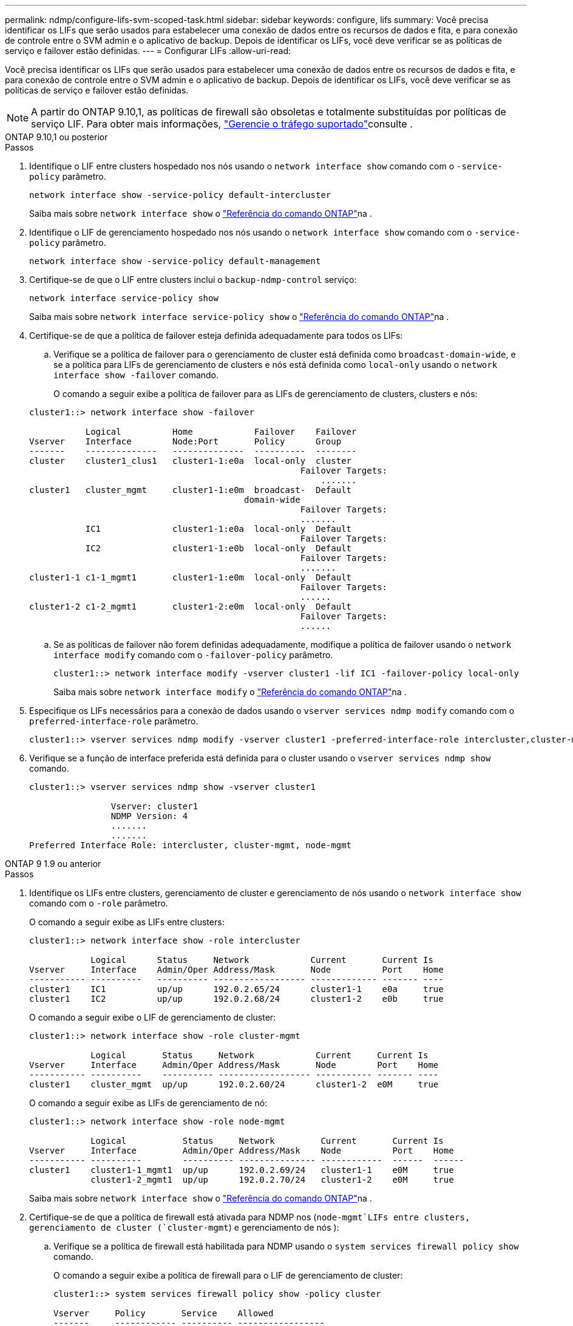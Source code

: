 ---
permalink: ndmp/configure-lifs-svm-scoped-task.html 
sidebar: sidebar 
keywords: configure, lifs 
summary: Você precisa identificar os LIFs que serão usados para estabelecer uma conexão de dados entre os recursos de dados e fita, e para conexão de controle entre o SVM admin e o aplicativo de backup. Depois de identificar os LIFs, você deve verificar se as políticas de serviço e failover estão definidas. 
---
= Configurar LIFs
:allow-uri-read: 


[role="lead"]
Você precisa identificar os LIFs que serão usados para estabelecer uma conexão de dados entre os recursos de dados e fita, e para conexão de controle entre o SVM admin e o aplicativo de backup. Depois de identificar os LIFs, você deve verificar se as políticas de serviço e failover estão definidas.


NOTE: A partir do ONTAP 9.10,1, as políticas de firewall são obsoletas e totalmente substituídas por políticas de serviço LIF. Para obter mais informações, link:../networking/manage_supported_traffic.html["Gerencie o tráfego suportado"]consulte .

[role="tabbed-block"]
====
.ONTAP 9.10,1 ou posterior
--
.Passos
. Identifique o LIF entre clusters hospedado nos nós usando o `network interface show` comando com o `-service-policy` parâmetro.
+
`network interface show -service-policy default-intercluster`

+
Saiba mais sobre `network interface show` o link:https://docs.netapp.com/us-en/ontap-cli/network-interface-show.html["Referência do comando ONTAP"^]na .

. Identifique o LIF de gerenciamento hospedado nos nós usando o `network interface show` comando com o `-service-policy` parâmetro.
+
`network interface show -service-policy default-management`

. Certifique-se de que o LIF entre clusters inclui o `backup-ndmp-control` serviço:
+
`network interface service-policy show`

+
Saiba mais sobre `network interface service-policy show` o link:https://docs.netapp.com/us-en/ontap-cli/network-interface-service-policy-show.html["Referência do comando ONTAP"^]na .

. Certifique-se de que a política de failover esteja definida adequadamente para todos os LIFs:
+
.. Verifique se a política de failover para o gerenciamento de cluster está definida como `broadcast-domain-wide`, e se a política para LIFs de gerenciamento de clusters e nós está definida como `local-only` usando o `network interface show -failover` comando.
+
O comando a seguir exibe a política de failover para as LIFs de gerenciamento de clusters, clusters e nós:

+
[listing]
----
cluster1::> network interface show -failover

           Logical          Home            Failover    Failover
Vserver    Interface        Node:Port       Policy      Group
-------    --------------   --------------  ----------  --------
cluster    cluster1_clus1   cluster1-1:e0a  local-only  cluster
                                                     Failover Targets:
                   	                                 .......
cluster1   cluster_mgmt     cluster1-1:e0m  broadcast-  Default
                                          domain-wide
                                                     Failover Targets:
                                                     .......
           IC1              cluster1-1:e0a  local-only  Default
                                                     Failover Targets:
           IC2              cluster1-1:e0b  local-only  Default
                                                     Failover Targets:
                                                     .......
cluster1-1 c1-1_mgmt1       cluster1-1:e0m  local-only  Default
                                                     Failover Targets:
                                                     ......
cluster1-2 c1-2_mgmt1       cluster1-2:e0m  local-only  Default
                                                     Failover Targets:
                                                     ......
----
.. Se as políticas de failover não forem definidas adequadamente, modifique a política de failover usando o `network interface modify` comando com o `-failover-policy` parâmetro.
+
[listing]
----
cluster1::> network interface modify -vserver cluster1 -lif IC1 -failover-policy local-only
----
+
Saiba mais sobre `network interface modify` o link:https://docs.netapp.com/us-en/ontap-cli/network-interface-modify.html["Referência do comando ONTAP"^]na .



. Especifique os LIFs necessários para a conexão de dados usando o `vserver services ndmp modify` comando com o `preferred-interface-role` parâmetro.
+
[listing]
----
cluster1::> vserver services ndmp modify -vserver cluster1 -preferred-interface-role intercluster,cluster-mgmt,node-mgmt
----
. Verifique se a função de interface preferida está definida para o cluster usando o `vserver services ndmp show` comando.
+
[listing]
----
cluster1::> vserver services ndmp show -vserver cluster1

                Vserver: cluster1
                NDMP Version: 4
                .......
                .......
Preferred Interface Role: intercluster, cluster-mgmt, node-mgmt
----


--
.ONTAP 9 1.9 ou anterior
--
.Passos
. Identifique os LIFs entre clusters, gerenciamento de cluster e gerenciamento de nós usando o `network interface show` comando com o `-role` parâmetro.
+
O comando a seguir exibe as LIFs entre clusters:

+
[listing]
----
cluster1::> network interface show -role intercluster

            Logical      Status     Network            Current       Current Is
Vserver     Interface    Admin/Oper Address/Mask       Node          Port    Home
----------- ----------   ---------- ------------------ ------------- ------- ----
cluster1    IC1          up/up      192.0.2.65/24      cluster1-1    e0a     true
cluster1    IC2          up/up      192.0.2.68/24      cluster1-2    e0b     true
----
+
O comando a seguir exibe o LIF de gerenciamento de cluster:

+
[listing]
----
cluster1::> network interface show -role cluster-mgmt

            Logical       Status     Network            Current     Current Is
Vserver     Interface     Admin/Oper Address/Mask       Node        Port    Home
----------- ----------    ---------- ------------------ ----------- ------- ----
cluster1    cluster_mgmt  up/up      192.0.2.60/24      cluster1-2  e0M     true
----
+
O comando a seguir exibe as LIFs de gerenciamento de nó:

+
[listing]
----
cluster1::> network interface show -role node-mgmt

            Logical           Status     Network         Current       Current Is
Vserver     Interface         Admin/Oper Address/Mask    Node          Port    Home
----------- ----------        ---------- --------------- ------------  ------  ------
cluster1    cluster1-1_mgmt1  up/up      192.0.2.69/24   cluster1-1    e0M     true
            cluster1-2_mgmt1  up/up      192.0.2.70/24   cluster1-2    e0M     true
----
+
Saiba mais sobre `network interface show` o link:https://docs.netapp.com/us-en/ontap-cli/network-interface-show.html["Referência do comando ONTAP"^]na .

. Certifique-se de que a política de firewall está ativada para NDMP nos (`node-mgmt`LIFs entre clusters, gerenciamento de cluster (`cluster-mgmt`) e gerenciamento de nós ):
+
.. Verifique se a política de firewall está habilitada para NDMP usando o `system services firewall policy show` comando.
+
O comando a seguir exibe a política de firewall para o LIF de gerenciamento de cluster:

+
[listing]
----
cluster1::> system services firewall policy show -policy cluster

Vserver     Policy       Service    Allowed
-------     ------------ ---------- -----------------
cluster     cluster      dns        0.0.0.0/0
                         http       0.0.0.0/0
                         https      0.0.0.0/0
                         ndmp       0.0.0.0/0
                         ndmps      0.0.0.0/0
                         ntp        0.0.0.0/0
                         rsh        0.0.0.0/0
                         snmp       0.0.0.0/0
                         ssh        0.0.0.0/0
                         telnet     0.0.0.0/0
10 entries were displayed.
----
+
O comando a seguir exibe a política de firewall para o LIF entre clusters:

+
[listing]
----
cluster1::> system services firewall policy show -policy intercluster

Vserver     Policy       Service    Allowed
-------     ------------ ---------- -------------------
cluster1    intercluster dns        -
                         http       -
                         https      -
                         ndmp       0.0.0.0/0, ::/0
                         ndmps      -
                         ntp        -
                         rsh        -
                         ssh        -
                         telnet     -
9 entries were displayed.
----
+
O comando a seguir exibe a política de firewall para o LIF de gerenciamento de nós:

+
[listing]
----
cluster1::> system services firewall policy show -policy mgmt

Vserver     Policy       Service    Allowed
-------     ------------ ---------- -------------------
cluster1-1  mgmt         dns        0.0.0.0/0, ::/0
                         http       0.0.0.0/0, ::/0
                         https      0.0.0.0/0, ::/0
                         ndmp       0.0.0.0/0, ::/0
                         ndmps      0.0.0.0/0, ::/0
                         ntp        0.0.0.0/0, ::/0
                         rsh        -
                         snmp       0.0.0.0/0, ::/0
                         ssh        0.0.0.0/0, ::/0
                         telnet     -
10 entries were displayed.
----
.. Se a política de firewall não estiver ativada, ative a política de firewall utilizando o `system services firewall policy modify` comando com o `-service` parâmetro.
+
O seguinte comando ativa a política de firewall para o LIF entre clusters:

+
[listing]
----
cluster1::> system services firewall policy modify -vserver cluster1 -policy intercluster -service ndmp 0.0.0.0/0
----


. Certifique-se de que a política de failover esteja definida adequadamente para todos os LIFs:
+
.. Verifique se a política de failover para o gerenciamento de cluster está definida como `broadcast-domain-wide`, e se a política para LIFs de gerenciamento de clusters e nós está definida como `local-only` usando o `network interface show -failover` comando.
+
O comando a seguir exibe a política de failover para as LIFs de gerenciamento de clusters, clusters e nós:

+
[listing]
----
cluster1::> network interface show -failover

           Logical            Home              Failover              Failover
Vserver    Interface          Node:Port         Policy                Group
---------- -----------------  ----------------- --------------------  --------
cluster    cluster1_clus1     cluster1-1:e0a    local-only            cluster
                                                     Failover Targets:
                   	                                 .......

cluster1   cluster_mgmt       cluster1-1:e0m    broadcast-domain-wide Default
                                                     Failover Targets:
                                                     .......
           IC1                 cluster1-1:e0a    local-only           Default
                                                     Failover Targets:
           IC2                 cluster1-1:e0b    local-only           Default
                                                     Failover Targets:
                                                     .......
cluster1-1 cluster1-1_mgmt1   cluster1-1:e0m    local-only            Default
                                                     Failover Targets:
                                                     ......
cluster1-2 cluster1-2_mgmt1   cluster1-2:e0m    local-only            Default
                                                     Failover Targets:
                                                     ......
----
.. Se as políticas de failover não forem definidas adequadamente, modifique a política de failover usando o `network interface modify` comando com o `-failover-policy` parâmetro.
+
[listing]
----
cluster1::> network interface modify -vserver cluster1 -lif IC1 -failover-policy local-only
----
+
Saiba mais sobre `network interface modify` o link:https://docs.netapp.com/us-en/ontap-cli/network-interface-modify.html["Referência do comando ONTAP"^]na .



. Especifique os LIFs necessários para a conexão de dados usando o `vserver services ndmp modify` comando com o `preferred-interface-role` parâmetro.
+
[listing]
----
cluster1::> vserver services ndmp modify -vserver cluster1 -preferred-interface-role intercluster,cluster-mgmt,node-mgmt
----
. Verifique se a função de interface preferida está definida para o cluster usando o `vserver services ndmp show` comando.
+
[listing]
----
cluster1::> vserver services ndmp show -vserver cluster1

                             Vserver: cluster1
                        NDMP Version: 4
                        .......
                        .......
            Preferred Interface Role: intercluster, cluster-mgmt, node-mgmt
----


--
====